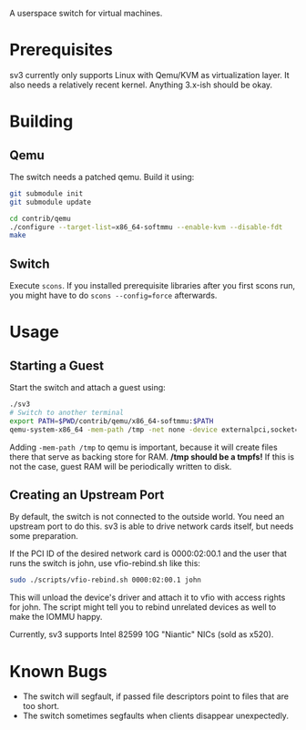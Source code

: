 A userspace switch for virtual machines.

* Prerequisites

  sv3 currently only supports Linux with Qemu/KVM as virtualization layer. It also needs
  a relatively recent kernel. Anything 3.x-ish should be okay.

* Building

** Qemu

The switch needs a patched qemu. Build it using:

#+BEGIN_SRC sh
git submodule init
git submodule update

cd contrib/qemu
./configure --target-list=x86_64-softmmu --enable-kvm --disable-fdt
make
#+END_SRC

** Switch

   Execute =scons=. If you installed prerequisite libraries after you
   first scons run, you might have to do =scons --config=force=
   afterwards.

* Usage

** Starting a Guest

  Start the switch and attach a guest using:

#+BEGIN_SRC sh
./sv3
# Switch to another terminal
export PATH=$PWD/contrib/qemu/x86_64-softmmu:$PATH
qemu-system-x86_64 -mem-path /tmp -net none -device externalpci,socket=/tmp/sv3 additional-args...
#+END_SRC

  Adding =-mem-path /tmp= to qemu is important, because it will create files there that
  serve as backing store for RAM.  */tmp should be a tmpfs!* If this is not the case,
  guest RAM will be periodically written to disk.

** Creating an Upstream Port

   By default, the switch is not connected to the outside world. You
   need an upstream port to do this. sv3 is able to drive network
   cards itself, but needs some preparation.

   If the PCI ID of the desired network card is 0000:02:00.1 and the
   user that runs the switch is john, use vfio-rebind.sh like this:

#+BEGIN_SRC sh
sudo ./scripts/vfio-rebind.sh 0000:02:00.1 john
#+END_SRC

   This will unload the device's driver and attach it to vfio with
   access rights for john. The script might tell you to rebind unrelated devices
   as well to make the IOMMU happy.

   Currently, sv3 supports Intel 82599 10G "Niantic" NICs (sold as
   x520).

* Known Bugs

 - The switch will segfault, if passed file descriptors point to files that are too short.
 - The switch sometimes segfaults when clients disappear unexpectedly.

   #  L4 checksums are wrong in the presence of option headers. But this code is not used right now.
